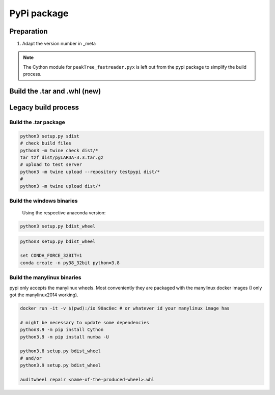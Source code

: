 
####################################
PyPi package
####################################

Preparation
^^^^^^^^^^^^^^

#. Adapt the version number in _meta


.. note::
    The Cython module for ``peakTree_fastreader.pyx`` is left out from the pypi package to simplify the build process.


Build the .tar and .whl (new)
^^^^^^^^^^^^^^^^^^^^^^^^^^^^^^^^

.. code-block:: bash
    python3.11 -m build

    python3.11 -m twine upload -r testpypi dist/*




Legacy build process
^^^^^^^^^^^^^^^^^^^^^^^^


Build the .tar package
------------------------------

.. code-block:: python

    python3 setup.py sdist
    # check build files
    python3 -m twine check dist/*
    tar tzf dist/pyLARDA-3.3.tar.gz
    # upload to test server
    python3 -m twine upload --repository testpypi dist/* 
    #
    python3 -m twine upload dist/*


Build the windows binaries
------------------------------

 Using the respective anaconda version:

.. code-block:: python

    python3 setup.py bdist_wheel


.. code-block:: python

    python3 setup.py bdist_wheel

    set CONDA_FORCE_32BIT=1
    conda create -n py38_32bit python=3.8


Build the manylinux binaries
------------------------------

pypi only accepts the manylinux wheels.
Most conveniently they are packaged with the manylinux docker images (I only got the manylinux2014 working).


.. code-block:: python

    docker run -it -v $(pwd):/io 90ac8ec # or whatever id your manylinux image has

    # might be necessary to update some dependencies
    python3.9 -m pip install Cython
    python3.9 -m pip install numba -U

    python3.8 setup.py bdist_wheel
    # and/or
    python3.9 setup.py bdist_wheel
    
    auditwheel repair <name-of-the-produced-wheel>.whl


